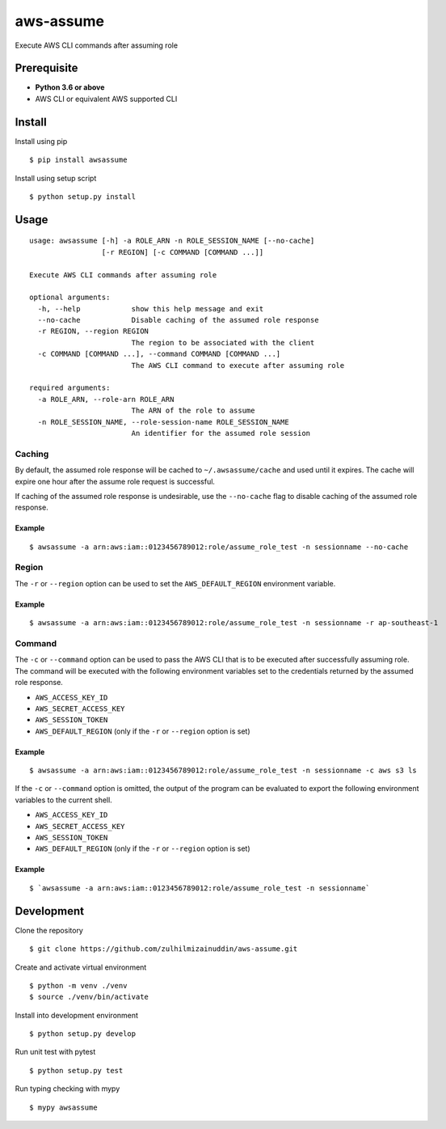 aws-assume |Build Status| |Maintainability|
==========

Execute AWS CLI commands after assuming role

Prerequisite
------------

-  **Python 3.6 or above**
-  AWS CLI or equivalent AWS supported CLI

Install
-------

Install using pip

::

    $ pip install awsassume

Install using setup script

::

    $ python setup.py install

Usage
-----

::

    usage: awsassume [-h] -a ROLE_ARN -n ROLE_SESSION_NAME [--no-cache]
                     [-r REGION] [-c COMMAND [COMMAND ...]]

    Execute AWS CLI commands after assuming role

    optional arguments:
      -h, --help            show this help message and exit
      --no-cache            Disable caching of the assumed role response
      -r REGION, --region REGION
                            The region to be associated with the client
      -c COMMAND [COMMAND ...], --command COMMAND [COMMAND ...]
                            The AWS CLI command to execute after assuming role

    required arguments:
      -a ROLE_ARN, --role-arn ROLE_ARN
                            The ARN of the role to assume
      -n ROLE_SESSION_NAME, --role-session-name ROLE_SESSION_NAME
                            An identifier for the assumed role session

Caching
~~~~~~~

By default, the assumed role response will be cached to ``~/.awsassume/cache`` and used until it expires.
The cache will expire one hour after the assume role request is successful.

If caching of the assumed role response is undesirable, use the ``--no-cache`` flag to disable caching of the assumed role response.

Example
^^^^^^^

::

    $ awsassume -a arn:aws:iam::0123456789012:role/assume_role_test -n sessionname --no-cache

Region
~~~~~~

The ``-r`` or ``--region`` option can be used to set the ``AWS_DEFAULT_REGION`` environment variable.

Example
^^^^^^^

::

    $ awsassume -a arn:aws:iam::0123456789012:role/assume_role_test -n sessionname -r ap-southeast-1

Command
~~~~~~~

The ``-c`` or ``--command`` option can be used to pass the AWS CLI that is to be executed after successfully assuming role.
The command will be executed with the following environment variables set to the credentials returned by the assumed role response.

- ``AWS_ACCESS_KEY_ID``
- ``AWS_SECRET_ACCESS_KEY``
- ``AWS_SESSION_TOKEN``
- ``AWS_DEFAULT_REGION`` (only if the ``-r`` or ``--region`` option is set)

Example
^^^^^^^

::

    $ awsassume -a arn:aws:iam::0123456789012:role/assume_role_test -n sessionname -c aws s3 ls

If the ``-c`` or ``--command`` option is omitted, the output of the program can be evaluated to export the following environment variables to the current shell.

- ``AWS_ACCESS_KEY_ID``
- ``AWS_SECRET_ACCESS_KEY`` 
- ``AWS_SESSION_TOKEN``
- ``AWS_DEFAULT_REGION`` (only if the ``-r`` or ``--region`` option is set)

Example
^^^^^^^

::

    $ `awsassume -a arn:aws:iam::0123456789012:role/assume_role_test -n sessionname`

Development
-----------

Clone the repository

::

    $ git clone https://github.com/zulhilmizainuddin/aws-assume.git

Create and activate virtual environment

::

    $ python -m venv ./venv
    $ source ./venv/bin/activate

Install into development environment

::

    $ python setup.py develop

Run unit test with pytest

::

    $ python setup.py test

Run typing checking with mypy

::

    $ mypy awsassume

.. |Build Status| image:: https://travis-ci.org/zulhilmizainuddin/aws-assume.svg?branch=master
   :target: https://travis-ci.org/zulhilmizainuddin/aws-assume
.. |Maintainability| image:: https://api.codeclimate.com/v1/badges/cc17f352128d8ce24a9c/maintainability
   :target: https://codeclimate.com/github/zulhilmizainuddin/aws-assume/maintainability

